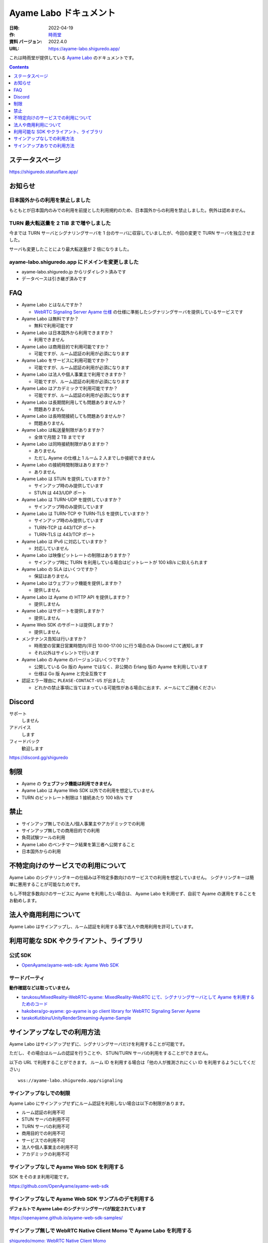 ###############################
Ayame Labo ドキュメント
###############################

:日時: 2022-04-19
:作: `時雨堂 <https://shiguredo.jp>`_ 
:資料 バージョン: 2022.4.0
:URL: https://ayame-labo.shiguredo.app/

これは時雨堂が提供している `Ayame Labo <https://ayame-labo.shiguredo.app/>`_ のドキュメントです。

.. contents:: :depth: 1
 
ステータスページ
=====================

https://shiguredo.statusflare.app/

お知らせ
========

日本国外からの利用を禁止しました
-------------------------------------------------------

もともとが日本国内のみでの利用を前提とした利用規約のため、日本国外からの利用を禁止しました。例外は認めません。

TURN 最大転送量を 2 TiB まで増やしました
-------------------------------------------------------

今までは TURN サーバとシグナリングサーバを 1 台のサーバに収容していましたが、今回の変更で TURN サーバを独立させました。

サーバも変更したことにより最大転送量が 2 倍になりました。

ayame-labo.shiguredo.app にドメインを変更しました
-------------------------------------------------------

- ayame-labo.shiguredo.jp からリダイレクト済みです
- データベースは引き継ぎ済みです

FAQ
===

- Ayame Labo とはなんですか？

  - `WebRTC Signaling Server Ayame 仕様 <https://github.com/OpenAyame/ayame-spec>`_ の仕様に準拠したシグナリングサーバを提供しているサービスです
- Ayame Labo は無料ですか？

  - 無料で利用可能です
- Ayame Labo は日本国外から利用できますか？

  - 利用できません
- Ayame Labo は商用目的で利用可能ですか？

  - 可能ですが、ルーム認証の利用が必須になります
- Ayame Labo をサービスに利用可能ですか？

  - 可能ですが、ルーム認証の利用が必須になります
- Ayame Labo は法人や個人事業主で利用できますか？

  - 可能ですが、ルーム認証の利用が必須になります
- Ayame Labo はアカデミックで利用可能ですか？

  - 可能ですが、ルーム認証の利用が必須になります  
- Ayame Labo は長期間利用しても問題ありませんか？

  - 問題ありません
- Ayame Labo は長時間接続しても問題ありませんか？

  - 問題ありません
- Ayame Labo は転送量制限がありますか？

  - 全体で月間 2 TB までです
- Ayame Labo は同時接続制限がありますか？

  - ありません
  - ただし Ayame の仕様上 1 ルーム 2 人までしか接続できません
- Ayame Labo の接続時間制限はありますか？

  - ありません
- Ayame Labo は STUN を提供していますか？

  - サインアップ時のみ提供しています
  - STUN は 443/UDP ポート
- Ayame Labo は TURN-UDP を提供していますか？

  - サインアップ時のみ提供しています
- Ayame Labo は TURN-TCP や TURN-TLS を提供していますか？

  - サインアップ時のみ提供しています
  - TURN-TCP は 443/TCP ポート
  - TURN-TLS は 443/TCP ポート
- Ayame Labo は IPv6 に対応していますか？

  - 対応していません
- Ayame Labo は映像ビットレートの制限はありますか？

  - サインアップ時に TURN を利用している場合はビットレートが 100 kB/s に抑えられます
- Ayame Labo の SLA はいくつですか？

  - 保証はありません
- Ayame Labo はウェブフック機能を提供しますか？

  - 提供しません
- Ayame Labo は Ayame の HTTP API を提供しますか？

  - 提供しません
- Ayame Labo はサポートを提供しますか？

  - 提供しません
- Ayame Web SDK のサポートは提供しますか？

  - 提供しません
- メンテナンス告知は行いますか？

  - 時雨堂の営業日営業時間内(平日 10:00-17:00 )に行う場合のみ Discord にて通知します
  - それ以外はサイレントで行います
- Ayame Labo の Ayame のバージョンはいくつですか？

  - 公開している Go 版の Ayame ではなく、非公開の Erlang 版の Ayame を利用しています
  - 仕様は Go 版 Ayame と完全互換です
- 認証エラー理由に ``PLEASE-CONTACT-US`` が出ました

  - どれかの禁止事項に当てはまっている可能性がある場合に出ます、メールにてご連絡ください

Discord
=======

サポート
  しません

アドバイス
  します

フィードバック
  歓迎します

https://discord.gg/shiguredo

制限
====

- Ayame の **ウェブフック機能は利用できません**
- Ayame Labo は Ayame Web SDK 以外での利用を想定していません
- TURN のビットレート制限は 1 接続あたり 100 kB/s です

禁止
====

- サインアップ無しでの法人/個人事業主やアカデミックでの利用
- サインアップ無しでの商用目的での利用
- 負荷試験ツールの利用
- Ayame Labo のベンチマーク結果を第三者へ公開すること
- 日本国外からの利用

不特定向けのサービスでの利用について
=========================================

Ayame Labo のシグナリングキーの仕組みは不特定多数向けのサービスでの利用を想定していません。
シグナリングキーは簡単に悪用することが可能なためです。

もし不特定多数向けのサービスに Ayame を利用したい場合は、
Ayame Labo を利用せず、自前で Ayame の運用をすることをお勧めします。

法人や商用利用について
=========================================

Ayame Labo はサインアップし、ルーム認証を利用する事で法人や商用利用を許可しています。

利用可能な SDK やクライアント、ライブラリ
=========================================

公式 SDK
---------------

- `OpenAyame/ayame-web-sdk: Ayame Web SDK <https://github.com/OpenAyame/ayame-web-sdk>`_

サードパーティ
--------------

**動作確認などは取っていません**

- `tarukosu/MixedReality-WebRTC-ayame: MixedReality-WebRTC にて、シグナリングサーバとして Ayame を利用するためのコード <https://github.com/tarukosu/MixedReality-WebRTC-ayame>`_
- `hakobera/go-ayame: go-ayame is go client library for WebRTC Signaling Server Ayame <https://github.com/hakobera/go-ayame>`_
- `tarakoKutibiru/UnityRenderStreaming-Ayame-Sample <https://github.com/tarakoKutibiru/UnityRenderStreaming-Ayame-Sample>`_


サインアップなしでの利用方法
============================

Ayame Labo はサインアップせずに、シグナリングサーバだけを利用することが可能です。

ただし、その場合はルームの認証を行うことや、 STUN/TURN サーバの利用をすることができません。

以下の URL で利用することができます。 ルーム ID を利用する場合は「他の人が推測されにくい ID を利用するようにしてください」

::

    wss://ayame-labo.shiguredo.app/signaling


サインアップなしでの制限
------------------------

Ayame Labo にサインアップせずにルーム認証を利用しない場合は以下の制限があります。

- ルーム認証の利用不可
- STUN サーバの利用不可
- TURN サーバの利用不可
- 商用目的での利用不可
- サービスでの利用不可
- 法人や個人事業主の利用不可
- アカデミックの利用不可

サインアップなしで Ayame Web SDK を利用する
--------------------------------------------------

SDK をそのまま利用可能です。

https://github.com/OpenAyame/ayame-web-sdk

サインアップなしで Ayame Web SDK サンプルのデモ利用する
---------------------------------------------------------------

**デフォルトで Ayame Labo のシグナリングサーバが設定されています**

https://openayame.github.io/ayame-web-sdk-samples/

サインアップ無しで WebRTC Native Client Momo で Ayame Labo を利用する
-----------------------------------------------------------------------------

`shiguredo/momo: WebRTC Native Client Momo <https://github.com/shiguredo/momo>`_

Momo で Ayame が利用できます。

ルーム ID を ayame-labo に指定した場合::

    ./momo ayame --signaling-url wss://ayame-labo.shiguredo.app/signaling --channel-id ayame-labo


サインアップありでの利用方法
============================

シグナリングキー設定済みのサンプルを利用する
------------------------------------------------

ダッシュボードページにルーム認証用のルーム ID とシグナリングキーを埋め込んであるサンプルを用意してあります。

- 送信専用
- 受信専用
- 送受信
- 画面共有
- データチャネル

ルーム認証とは
-----------------------------------

サインアップありで利用する場合はシグナリングキーを利用してルームに認証をかける事が可能です。

ルーム認証を利用する場合はルーム ID の前に GitHub アカウントの Username を指定する必要があります。

``shiguredo`` という ``GitHub Username`` であれば。その後 @ を間に挟んでルーム ID を指定してください。

以下は ``ayame-labo`` というルーム ID に ``shiguredo`` という ``Github Username`` を指定した例です

ルーム認証を適用した ルーム ID 例::

    shiguredo@ayame-labo

Ayame Web SDK でルーム認証を利用する
----------------------------------------------

https://github.com/OpenAyame/ayame-web-sdk

Ayame Web SDK を利用する場合はオプションに signalingKey をシグナリング時に指定できます。 ``signalingKey`` を指定して下さい。
これで利用可能になります。

シグナリングキーが ``jGTYhHBYhIF0IvzTTvPub0aO8qsmshksqACOCou2GrcOSNTa`` の場合は

.. code-block:: javascript

    const signalingUrl = "wss://ayame-labo.shiguredo.app/signaling"
    const roomId = "shiguredo@ayame-labo";
    const options = Ayame.defaultOptions;
    options.signalingKey = "jGTYhHBYhIF0IvzTTvPub0aO8qsmshksqACOCou2GrcOSNTa";
    const conn = Ayame.connection(signalingUrl, roomId, options, true);
    conn.on('disconnect', (e) => console.log(e));
    const startConn = async () => {
      const mediaStream = await navigator.mediaDevices.getUserMedia({audio: true, video: true});
      await conn.connect(mediaStream);
      // あとは色々かいていく
    };

WebRTC Native Client Momo でルーム認証を利用する
-------------------------------------------------------

`shiguredo/momo: WebRTC Native Client Momo <https://github.com/shiguredo/momo>`_

Momo で Ayame Labo を利用する事ができます。

- ルーム ID を ``<自分の GitHub Username>@<好きな Room ID>`` のように指定してください

  - ここでは GitHub Username を ``shiguredo`` としています
- 自分のシグナリングキーを --metadata で指定してください

  - ここではシグナリグキーを ``jGTYhHBYhIF0IvzTTvPub0aO8qsmshksqACOCou2GrcOSNTa`` としています

GitHub Username が shiguredo で、 ルーム ID が ayame-labo の場合::

    ./momo ayame --signaling-url wss://ayame-labo.shiguredo.app/signaling --channel-id shiguredo@ayame-labo \
        --signaling-key jGTYhHBYhIF0IvzTTvPub0aO8qsmshksqACOCou2GrcOSNTa


Ayame Labo のアカウントを削除する
----------------------------------------

もし今後、 Ayame Labo を利用しないのであればアカウントを削除できます。

ダッシュボードの一番下にアカウントの削除があります。


